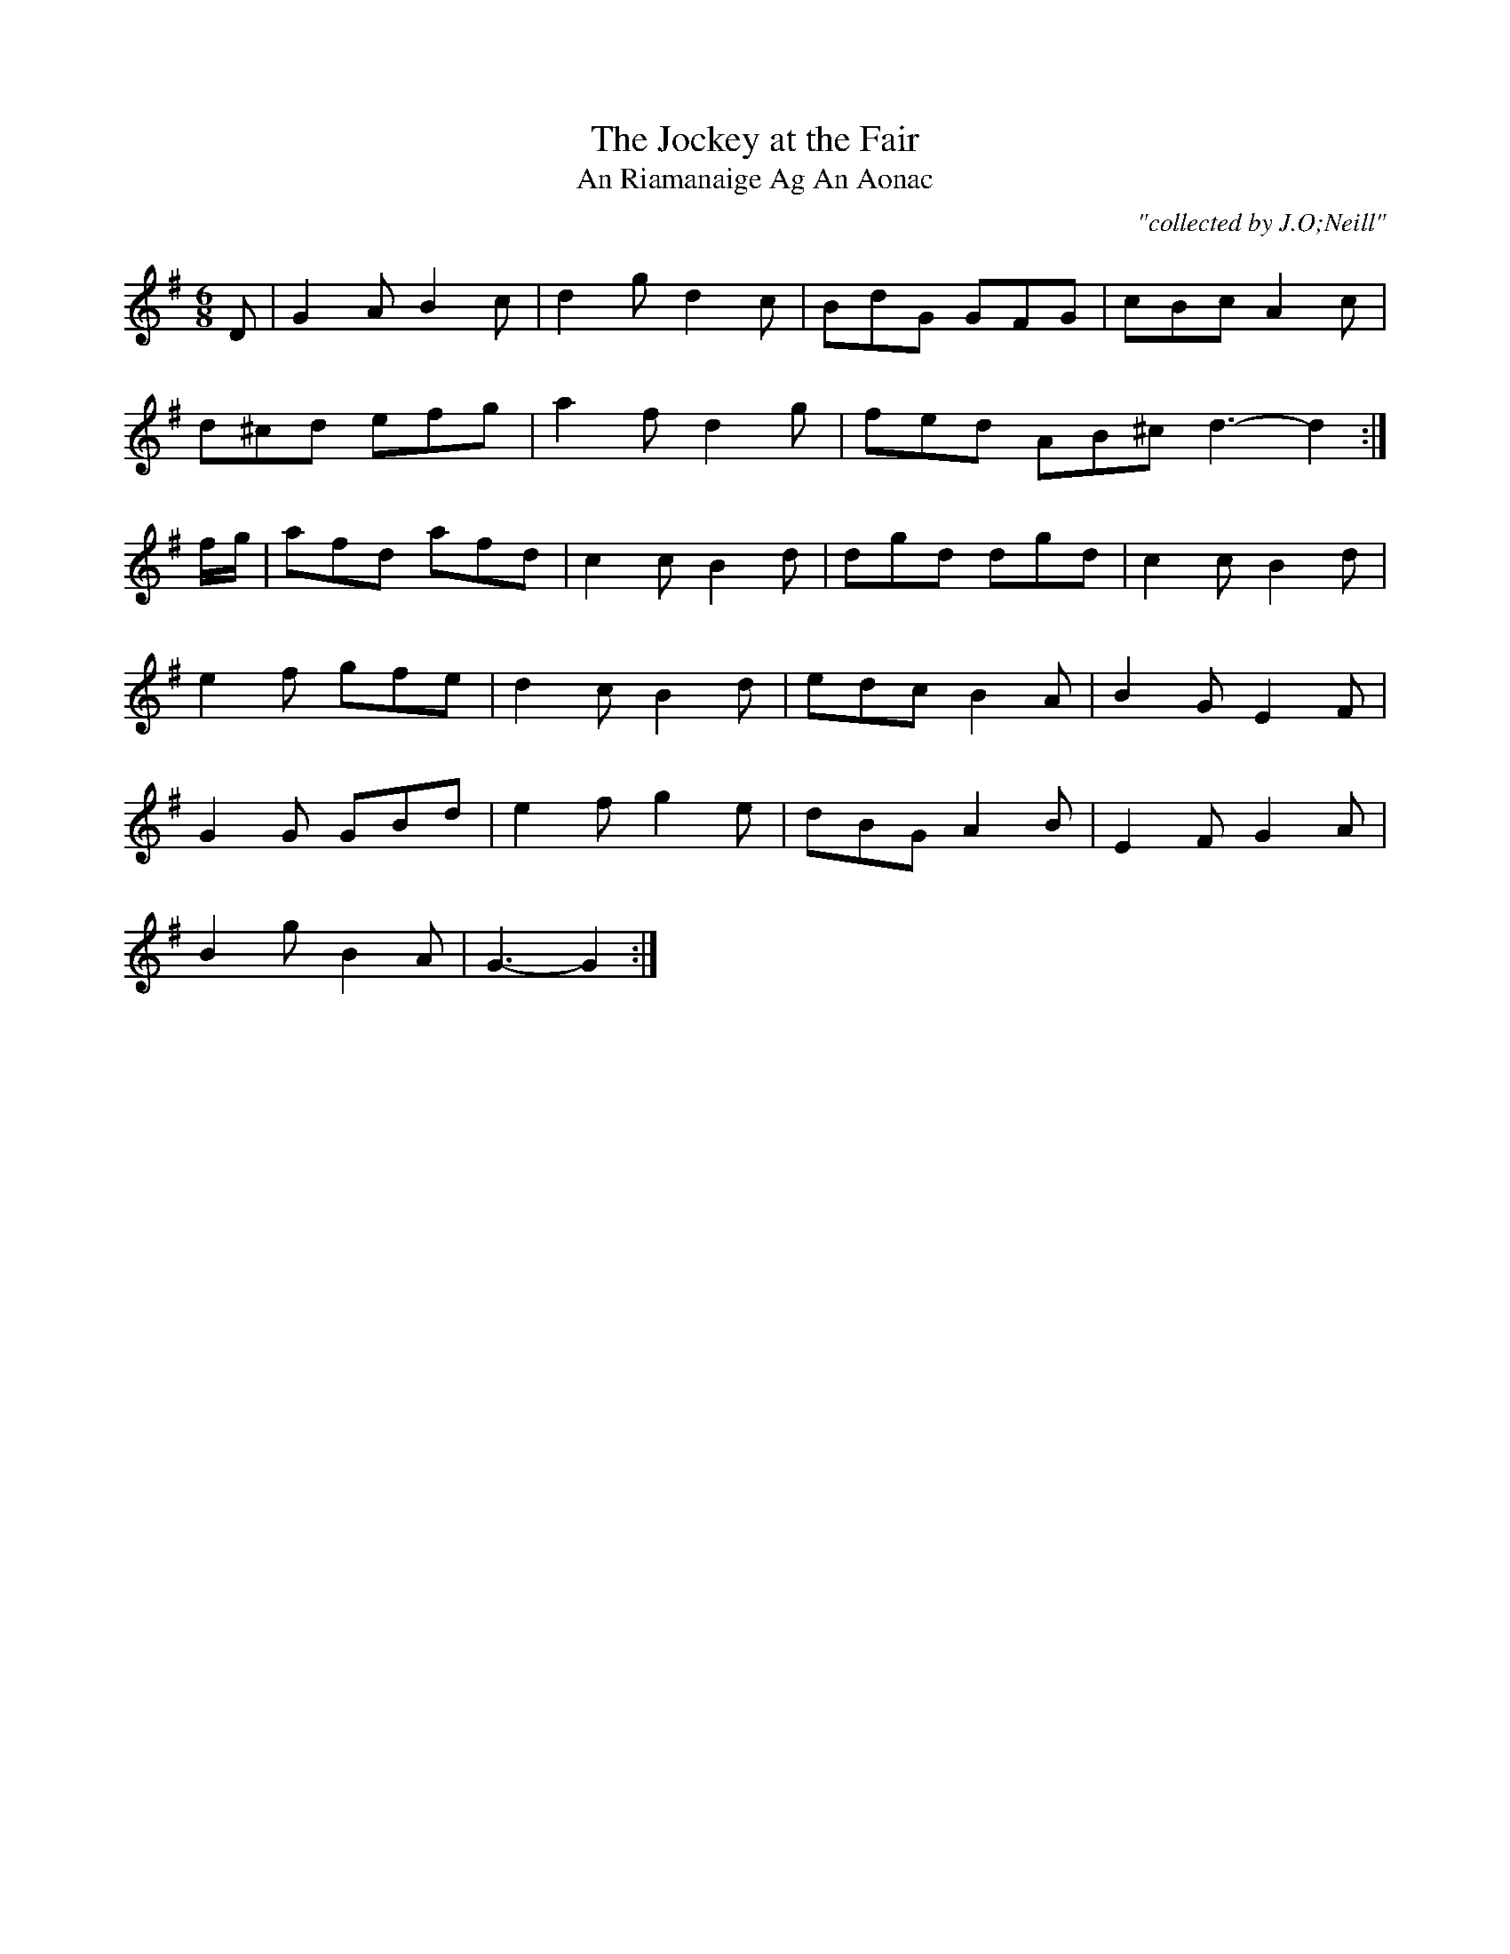 X:1796
T:Jockey at the Fair, The
T:An Riamanaige Ag An Aonac
C:"collected by J.O;Neill"
S:1796 O'Neill's Music of Ireland
B:O'Neill's 1796
M:6/8
L:1/8
K:G
D|G2 A B2 c|d2 g d2 c|BdG GFG|cBc A2 c|
d^cd efg|a2 f d2 g|fed AB^c d3-d2:|
f/-g/|afd afd|c2 c B2 d|dgd dgd|c2 c B2 d|
e2 f gfe|d2 c B2 d|edc B2 A|B2 G E2 F|
G2 G GBd|e2 f g2 e|dBG A2 B|E2 F G2 A|
B2 g B2 A|G3-G2:|
